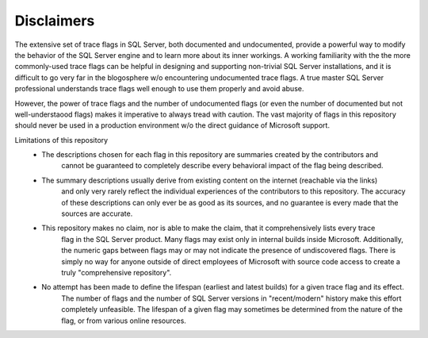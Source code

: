 ===========
Disclaimers
===========

The extensive set of trace flags in SQL Server, both documented and undocumented, provide a powerful way to modify
the behavior of the SQL Server engine and to learn more about its inner workings. A working familiarity with the
the more commonly-used trace flags can be helpful in designing and supporting non-trivial SQL Server installations,
and it is difficult to go very far in the blogosphere w/o encountering undocumented trace flags. A true master 
SQL Server professional understands trace flags well enough to use them properly and avoid abuse.

However, the power of trace flags and the number of undocumented flags (or even the number of documented but not 
well-understaood flags) makes it imperative to always tread with caution. The vast majority of flags in this
repository should never be used in a production environment w/o the direct guidance of Microsoft support. 

Limitations of this repository
 - The descriptions chosen for each flag in this repository are summaries created by the contributors and 
	cannot be guaranteed to completely describe every behavioral impact of the flag being described.
	
 - The summary descriptions usually derive from existing content on the internet (reachable via the links)
	and only very rarely reflect the individual experiences of the contributors to this repository. The 
	accuracy of these descriptions can only ever be as good as its sources, and no guarantee is every made
	that the sources are accurate. 
	
 - This repository makes no claim, nor is able to make the claim, that it comprehensively lists every trace 
	flag in the SQL Server product. Many flags may exist only in internal builds inside Microsoft. Additionally, 
	the numeric gaps between flags may or may not indicate the presence of undiscovered flags. There is simply
	no way for anyone outside of direct employees of Microsoft with source code access to create a truly
	"comprehensive repository".
	
 - No attempt has been made to define the lifespan (earliest and latest builds) for a given trace flag and its effect.
	The number of flags and the number of SQL Server versions in "recent/modern" history make this effort completely
	unfeasible. The lifespan of a given flag may sometimes be determined from the nature of the flag, or from various 
	online resources. 
	
